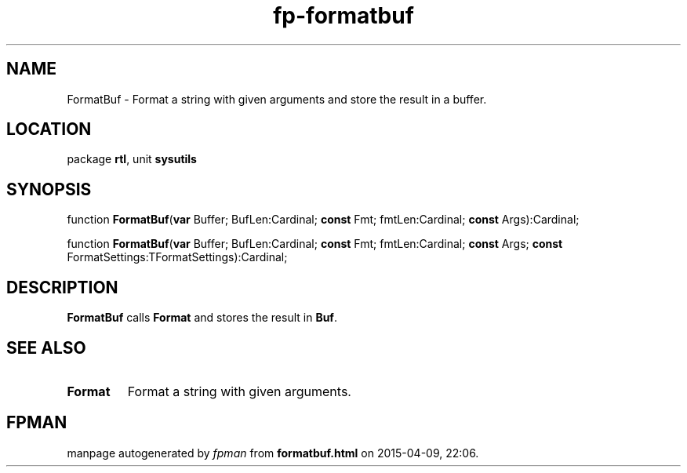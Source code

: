 .\" file autogenerated by fpman
.TH "fp-formatbuf" 3 "2014-03-14" "fpman" "Free Pascal Programmer's Manual"
.SH NAME
FormatBuf - Format a string with given arguments and store the result in a buffer.
.SH LOCATION
package \fBrtl\fR, unit \fBsysutils\fR
.SH SYNOPSIS
function \fBFormatBuf\fR(\fBvar\fR Buffer; BufLen:Cardinal; \fBconst\fR Fmt; fmtLen:Cardinal; \fBconst\fR Args):Cardinal;

function \fBFormatBuf\fR(\fBvar\fR Buffer; BufLen:Cardinal; \fBconst\fR Fmt; fmtLen:Cardinal; \fBconst\fR Args; \fBconst\fR FormatSettings:TFormatSettings):Cardinal;
.SH DESCRIPTION
\fBFormatBuf\fR calls \fBFormat\fR and stores the result in \fBBuf\fR.


.SH SEE ALSO
.TP
.B Format
Format a string with given arguments.

.SH FPMAN
manpage autogenerated by \fIfpman\fR from \fBformatbuf.html\fR on 2015-04-09, 22:06.

